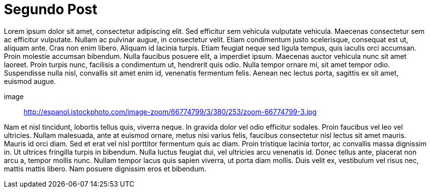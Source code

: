 = Segundo Post

:hp-tags: Test, test1, lorem ipsum, post

Lorem ipsum dolor sit amet, consectetur adipiscing elit. Sed efficitur sem vehicula vulputate vehicula. Maecenas consectetur sem ac efficitur vulputate. Nullam ac pulvinar augue, in consectetur velit. Etiam condimentum justo scelerisque, consequat est ut, aliquam ante. Cras non enim libero. Aliquam id lacinia turpis. Etiam feugiat neque sed ligula tempus, quis iaculis orci accumsan. Proin molestie accumsan bibendum. Nulla faucibus posuere elit, a imperdiet ipsum. Maecenas auctor vehicula nunc sit amet laoreet. Proin turpis nunc, facilisis a condimentum ut, hendrerit quis odio. Nulla tempor ornare mi, sit amet tempor odio. Suspendisse nulla nisl, convallis sit amet enim id, venenatis fermentum felis. Aenean nec lectus porta, sagittis ex sit amet, euismod augue.

image:: http://espanol.istockphoto.com/image-zoom/66774799/3/380/253/zoom-66774799-3.jpg

Nam et nisl tincidunt, lobortis tellus quis, viverra neque. In gravida dolor vel odio efficitur sodales. Proin faucibus vel leo vel ultricies. Nullam malesuada, ante at euismod ornare, metus nisi varius felis, faucibus consectetur nisl lectus sit amet mauris. Mauris id orci diam. Sed et erat vel nisl porttitor fermentum quis ac diam. Proin tristique lacinia tortor, ac convallis massa dignissim in. Ut ultrices fringilla turpis in bibendum. Nulla luctus feugiat dui, vel ultricies arcu venenatis id. Donec tellus ante, placerat non arcu a, tempor mollis nunc. Nullam tempor lacus quis sapien viverra, ut porta diam mollis. Duis velit ex, vestibulum vel risus nec, mattis mattis libero. Nam posuere dignissim eros et bibendum. 